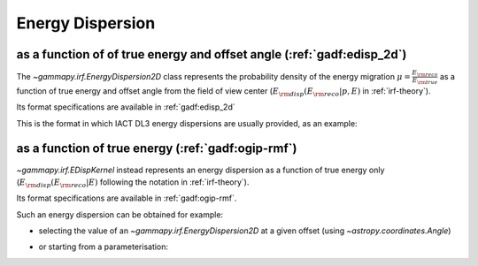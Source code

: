 .. _irf-edisp:

Energy Dispersion
=================

as a function of of true energy and offset angle (:ref:`gadf:edisp_2d`)
-----------------------------------------------------------------------
The `~gammapy.irf.EnergyDispersion2D` class represents the probability density of the energy migration 
:math:`\mu=\frac{E_{\rm reco}}{E_{\rm true}}` as a function of true energy and offset angle from the field of view center
(:math:`E_{\rm disp}(E_{\rm reco}|p, E)` in :ref:`irf-theory`).

Its format specifications are available in :ref:`gadf:edisp_2d`

This is the format in which IACT DL3 energy dispersions are usually provided, as an example:

.. plot:: irf/plot_edisp.py
    :include-source:

as a function of true energy (:ref:`gadf:ogip-rmf`)
---------------------------------------------------
`~gammapy.irf.EDispKernel` instead represents an energy dispersion as a function of true energy only 
(:math:`E_{\rm disp}(E_{\rm reco}| E)` following the notation in :ref:`irf-theory`).

Its format specifications are available in :ref:`gadf:ogip-rmf`.

Such an energy dispersion can be obtained for example: 

- selecting the value of an `~gammapy.irf.EnergyDispersion2D` at a given offset (using `~astropy.coordinates.Angle`)

.. plot:: irf/plot_edisp_kernel.py
    :include-source:

- or starting from a parameterisation:

.. plot:: irf/plot_edisp_kernel_param.py
    :include-source:
